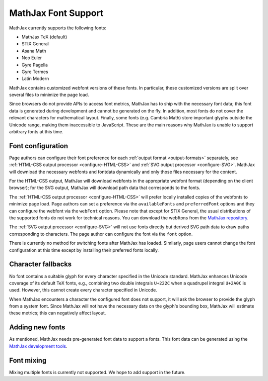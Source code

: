 .. _font-support:

********************
MathJax Font Support
********************

MathJax currently supports the following fonts:

* MathJax TeX (default)
* STIX General
* Asana Math
* Neo Euler
* Gyre Pagella
* Gyre Termes
* Latin Modern

MathJax contains customized webfont versions of these fonts. In particular, 
these customized versions are split over several files to minimize the page 
load.

Since browsers do not provide APIs to access font metrics, MathJax has
to ship with the necessary font data; this font data is 
generated during development and cannot be generated on the fly. In addition, 
most fonts do not cover the relevant characters for mathematical layout. Finally, some 
fonts (e.g. Cambria Math) store important glyphs outside the Unicode range, making them 
inaccessible to JavaScript. These are the main reasons why MathJax 
is unable to support arbitrary fonts at this time.


Font configuration
==================

Page authors can configure their font preference for each 
:ref:`output format <output-formats>` separately, see :ref:`HTML-CSS output 
processor <configure-HTML-CSS>` and :ref:`SVG output processor 
<configure-SVG>`. MathJax will download the necessary webfonts and fontdata 
dynamically
and only those files necessary for the content. 

For the HTML-CSS 
output, MathJax will download webfonts in the appropriate webfont 
format (depending on the client browser); for the SVG output, MathJax will 
download path data that corresponds to the fonts.

The :ref:`HTML-CSS output processor <configure-HTML-CSS>` will prefer
locally installed copies of the webfonts to minimize page load. Page authors 
can set a preference via the ``availableFonts`` and 
``preferredFont`` options and they can configure the webfont via the 
``webFont`` option. Please note that except for STIX General, the usual 
distributions of the supported fonts do not work for technical reasons. You can
download the webftons from the `MathJax repository 
<https://github.com/mathjax/MathJax/tree/master/fonts/HTML-CSS>`_.

The :ref:`SVG output processor <configure-SVG>` will not use fonts directly but
derived SVG path data to draw paths corresponding to characters. The page author
can configure the font via the ``font`` option.

There is currently no method for switching fonts after MathJax has loaded.
Similarly, page users cannot change the font configuration at this time
except by installing their preferred fonts locally.


Character fallbacks
===================

No font contains a suitable glyph for every character specified in the 
Unicode standard. MathJax enhances Unicode coverage of its default TeX fonts,
e.g., combining two double integrals ``U+222C`` when a quadrupel integral
``U+2A0C`` is used. However, this cannot create every character specified 
in Unicode.

When MathJax encounters a character the configured font does not 
support, it will ask the browser to provide the glyph from a system 
font. Since MathJax will not have the necessary data on the glyph's
bounding box, MathJax will estimate these metrics; this can negatively
affect layout.


Adding new fonts
================

As mentioned, MathJax needs pre-generated font data to support a fonts.
This font data can be generated using the `MathJax development tools 
<https://github.com/mathjax/MathJax-dev>`_.


Font mixing
===========

Mixing multiple fonts is currently not supported. We hope to add
support in the future.

